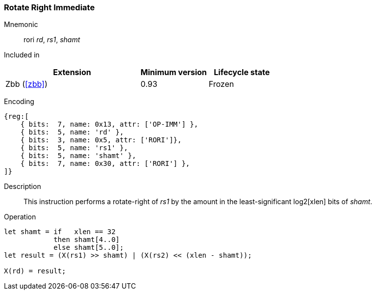 [#insns-rori,reftext="Rotate-right by immediate"]
=== Rotate Right Immediate

Mnemonic::
rori _rd_, _rs1_, _shamt_

Included in::
[%header,cols="4,2,2"]
|===
|Extension
|Minimum version
|Lifecycle state

|Zbb (<<#zbb>>)
|0.93
|Frozen
|===

Encoding::
[wavedrom, , svg]
....
{reg:[
    { bits:  7, name: 0x13, attr: ['OP-IMM'] },
    { bits:  5, name: 'rd' },
    { bits:  3, name: 0x5, attr: ['RORI']},
    { bits:  5, name: 'rs1' },
    { bits:  5, name: 'shamt' },
    { bits:  7, name: 0x30, attr: ['RORI'] },
]}
....

Description:: 
This instruction performs a rotate-right of _rs1_ by the amount in the least-significant log2[xlen] bits of _shamt_.

Operation::
[source,sail]
--
let shamt = if   xlen == 32
    	    then shamt[4..0]
	    else shamt[5..0];
let result = (X(rs1) >> shamt) | (X(rs2) << (xlen - shamt));

X(rd) = result;
--

